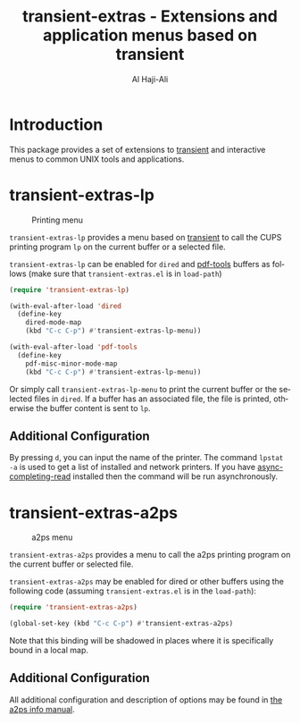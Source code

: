 #+title: transient-extras - Extensions and application menus based on transient
#+author: Al Haji-Ali
#+language: en
#+export_file_name: transient-extras.texi
#+texinfo_dir_category: Emacs misc features
#+texinfo_dir_title: transient-extras: (transient-extras).
#+texinfo_dir_desc: Extensions and application menus based on transient

* Introduction
This package provides a set of extensions to [[https://github.com/magit/transient/][transient]] and interactive menus
to common UNIX tools and applications.

* transient-extras-lp
#+CAPTION: Printing menu
[[file:screenshots/transient-extras-lp.png]]

=transient-extras-lp= provides a menu based on [[https://github.com/magit/transient/][transient]] to call the CUPS
printing program =lp= on the current buffer or a selected file.

=transient-extras-lp= can be enabled for =dired= and [[https://github.com/vedang/pdf-tools/][pdf-tools]] buffers as follows
(make sure that =transient-extras.el= is in ~load-path~)

#+begin_src emacs-lisp
  (require 'transient-extras-lp)

  (with-eval-after-load 'dired
    (define-key
      dired-mode-map
      (kbd "C-c C-p") #'transient-extras-lp-menu))

  (with-eval-after-load 'pdf-tools
    (define-key
      pdf-misc-minor-mode-map
      (kbd "C-c C-p") #'transient-extras-lp-menu))
#+end_src

Or simply call =transient-extras-lp-menu= to print the current buffer or the selected
files in =dired=. If a buffer has an associated file, the file is printed,
otherwise the buffer content is sent to =lp=.

** Additional Configuration
By pressing =d=, you can input the name of the printer. The command =lpstat
-a= is used to get a list of installed and network printers. If you have
[[https://github.com/haji-ali/async-completing-read][async-completing-read]] installed then the command will be run asynchronously.

* transient-extras-a2ps
#+CAPTION: a2ps menu
[[file:screenshots/transient-extras-a2ps.png]]

=transient-extras-a2ps= provides a menu to call the a2ps printing
program on the current buffer or selected file.

=transient-extras-a2ps= may be enabled for dired or other buffers
using the following code (assuming =transient-extras.el= is in the
~load-path~):

#+begin_src emacs-lisp
  (require 'transient-extras-a2ps)

  (global-set-key (kbd "C-c C-p") #'transient-extras-a2ps)
#+end_src

Note that this binding will be shadowed in places where it is
specifically bound in a local map.

** Additional Configuration

All additional configuration and description of options may be found
in [[info:a2ps][the a2ps info manual]].
